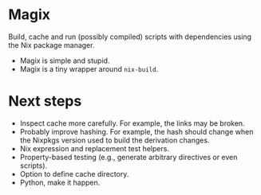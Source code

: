 * Magix
Build, cache and run (possibly compiled) scripts with dependencies using the Nix
package manager.

- Magix is simple and stupid.
- Magix is a tiny wrapper around =nix-build=.

* Next steps
- Inspect cache more carefully. For example, the links may be broken.
- Probably improve hashing. For example, the hash should change when the Nixpkgs
  version used to build the derivation changes.
- Nix expression and replacement test helpers.
- Property-based testing (e.g., generate arbitrary directives or even scripts).
- Option to define cache directory.
- Python, make it happen.
